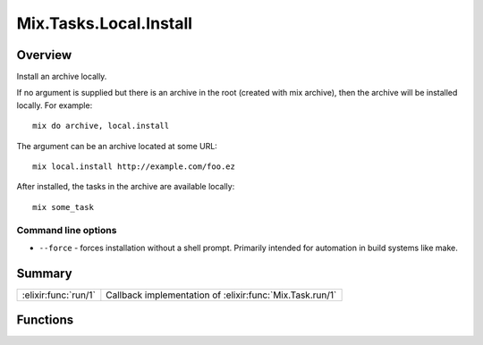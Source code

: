 Mix.Tasks.Local.Install
==============================================================

.. elixir:module:: Mix.Tasks.Local.Install

   :mtype: 

Overview
--------

Install an archive locally.

If no argument is supplied but there is an archive in the root (created
with mix archive), then the archive will be installed locally. For
example:

::

    mix do archive, local.install

The argument can be an archive located at some URL:

::

    mix local.install http://example.com/foo.ez

After installed, the tasks in the archive are available locally:

::

    mix some_task

Command line options
~~~~~~~~~~~~~~~~~~~~

-  ``--force`` - forces installation without a shell prompt. Primarily
   intended for automation in build systems like make.






Summary
-------

==================== =
:elixir:func:`run/1` Callback implementation of :elixir:func:`Mix.Task.run/1` 
==================== =





Functions
---------

.. elixir:function:: Mix.Tasks.Local.Install.run/1
   :sig: run(argv)


   
   Callback implementation of :elixir:func:`Mix.Task.run/1`.
   
   







